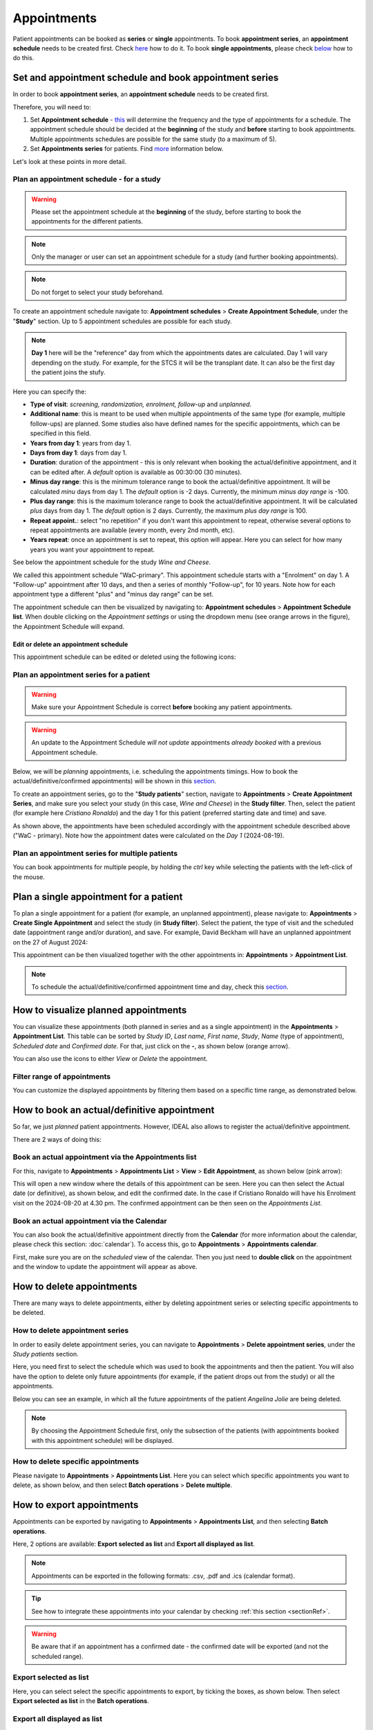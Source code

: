.. _AppRef:

Appointments
##############

Patient appointments can be booked as **series** or **single** appointments. To book **appointment series**, an **appointment schedule** needs to be created first. Check `here`_ how to do it. To book **single appointments**, please check `below`_ how to do this.

.. _here:

Set and appointment schedule and book appointment series
****************************************************************

In order to book **appointment series**, an **appointment schedule** needs to be created first.

Therefore, you will need to: 

#. Set **Appointment schedule** - `this`_ will determine the frequency and the type of appointments for a schedule. The appointment schedule should be decided at the **beginning** of the study and **before** starting to book appointments. Multiple appointments schedules are possible for the same study (to a maximum of 5).
#. Set **Appointments series** for patients. Find `more`_ information below.

Let's look at these points in more detail.

.. _this:

Plan an appointment schedule - for a study
==============================================

.. warning:: Please set the appointment schedule at the **beginning** of the study, before starting to book the appointments for the different patients.

.. note:: Only the manager or user can set an appointment schedule for a study (and further booking appointments).

.. note:: Do not forget to select your study beforehand.

To create an appointment schedule navigate to: **Appointment schedules** > **Create Appointment Schedule**, under the "**Study**" section. Up to 5 appointment schedules are possible for each study.

.. note:: **Day 1** here will be the "reference" day from which the appointments dates are calculated. Day 1 will vary depending on the study. For example, for the STCS it will be the transplant date. It can also be the first day the patient joins the stufy.

Here you can specify the:

* **Type of visit**: *screening, randomization, enrolment, follow-up* and *unplanned*.
* **Additional name**: this is meant to be used when multiple appointments of the same type (for example, multiple follow-ups) are planned. Some studies also have defined names for the specific appointments, which can be specified in this field.
* **Years from day 1**: years from day 1.
* **Days from day 1**: days from day 1.
* **Duration**: duration of the appointment - this is only relevant when booking the actual/definitive appointment, and it can be edited after. A *default* option is available as 00:30:00 (30 minutes).
* **Minus day range**: this is the minimum tolerance range to book the actual/definitive appointment. It will be calculated *minu* days from day 1. The *default* option is -2 days. Currently, the minimum *minus day range* is -100.
* **Plus day range**: this is the maximum tolerance range to book the actual/definitive appointment. It will be calculated *plus* days from day 1. The *default* option is 2 days. Currently, the maximum *plus day range* is 100.
* **Repeat appoint.**: select "no repetition" if you don't want this appointment to repeat, otherwise several options to repeat appointments are available (every month, every 2nd month, etc).
* **Years repeat**: once an appointment is set to repeat, this option will appear. Here you can select for how many years you want your appointment to repeat.

See below the appointment schedule for the study *Wine and Cheese*.

.. image:: AppScheduled.png
  :width: 1000      

We called this appointment schedule "WaC-primary". This appointment schedule starts with a "Enrolment" on day 1. A "Follow-up" appointment after 10 days, and then a series of monthly "Follow-up", for 10 years. Note how for each appointment type a different "plus" and "minus day range" can be set.

The appointment schedule can then be visualized by navigating to: **Appointment schedules** > **Appointment Schedule list**. When double clicking on the *Appointment settings* or using the dropdown menu (see orange arrows in the figure), the Appointment Schedule will expand.

.. image:: AppList.png

Edit or delete an appointment schedule
----------------------------------------

This appointment schedule can be edited or deleted using the following icons:

.. image:: AppEdit.png
  :width: 350

.. _more:

Plan an appointment series for a patient
==============================================

.. warning:: Make sure your Appointment Schedule is correct **before** booking any patient appointments.

.. warning:: An update to the Appointment Schedule *will not update* appointments *already booked* with a previous Appointment schedule.

Below, we will be *planning* appointments, i.e. scheduling the appointments timings. How to book the actual/definitive/confirmed appointments) will be shown in this `section`_. 

To create an appointment series, go to the "**Study patients**" section, navigate to **Appointments** > **Create Appointment Series**, and make sure you select your study (in this case, *Wine and Cheese*) in the **Study filter**. Then, select the patient (for example here *Cristiano Ronaldo*) and the day 1 for this patient (preferred starting date and time) and save.

.. image:: AppSeries.png
  :width: 500

As shown above, the appointments have been scheduled accordingly with the appointment schedule described above ("WaC - primary). Note how the appointment dates were calculated on the *Day 1* (2024-08-19).

Plan an appointment series for multiple patients
====================================================

You can book appointments for multiple people, by holding the *ctrl* key while selecting the patients with the left-click of the mouse.

.. image:: AppSeries3.png
  :width: 500

.. tip: when the *Patient* box is selected (see green rectangle highlighted in the previous figure), it is possible to search the patient by surname: just start typing the patient you want.

.. _below:

Plan a single appointment for a patient
*********************************************

To plan a single appointment for a patient (for example, an unplanned appointment), please navigate to: **Appointments** > **Create Single Appointment** and select the study (in **Study filter**). Select the patient, the type of visit and the scheduled date (appointment range and/or duration), and save. For example, David Beckham will have an unplanned appointment on the 27 of August 2024:

.. image:: AppSingle.png

This appointment can be then visualized together with the other appointments in:  **Appointments** > **Appointment List**.

.. note:: To schedule the actual/definitive/confirmed appointment time and day, check this `section`_.

.. _section:

How to visualize planned appointments
*******************************************************************

You can visualize these appointments (both planned in series and as a single appointment) in the **Appointments** > **Appointment List**. This table can be sorted by *Study ID*, *Last name*, *First name*, *Study*, *Name* (type of appointment), *Scheduled date* and *Confirmed date*. For that, just click on the **-**, as shown below (orange arrow).

.. image:: AppSeries2.png

You can also use the icons to either *View* or *Delete* the appointment.

.. image:: AppView.png
  :width: 400

.. _FilterRef:

Filter range of appointments 
=============================================================

You can customize the displayed appointments by filtering them based on a specific time range, as demonstrated below.

.. image:: AppFilter.png

How to book an actual/definitive appointment
**************************************************************

So far, we just *planned* patient appointments. However, IDEAL also allows to register the actual/definitive appointment.

There are 2 ways of doing this:

Book an actual appointment via the **Appointments list**
=============================================================

For this, navigate to **Appointments** > **Appointments List** > **View** > **Edit Appointment**, as shown below (pink arrow):

.. image:: AppEdit2.png

This will open a new window where the details of this appointment can be seen. Here you can then select the Actual date (or definitive), as shown below, and edit the confirmed date. In the case if Cristiano Ronaldo will have his Enrolment visit on the 2024-08-20 at 4.30 pm. The confirmed appointment can be then seen on the *Appointments List*.


.. image:: AppUpdate.png
  :width: 500

Book an actual appointment via the **Calendar**
=============================================================

You can also book the actual/definitive appointment directly from the **Calendar** (for more information about the calendar, please check this section: :doc:`calendar`). To access this, go to **Appointments** >  **Appointments calendar**.

First, make sure you are on the *scheduled* view of the calendar. Then you just need to **double click** on the appointment and the window to update the appointment will appear as above.

How to delete appointments
********************************

There are many ways to delete appointments, either by deleting appointment series or selecting specific appointments to be deleted.

How to delete appointment series
===========================================================

In order to easily delete appointment series, you can navigate to **Appointments** > **Delete appointment series**, under the *Study patients* section.

Here, you need first to select the schedule which was used to book the appointments and then the patient. You will also have the option to delete only future appointments (for example, if the patient drops out from the study) or all the appointments.

Below you can see an example, in which all the future appointments of the patient *Angelina Jolie* are being deleted.

.. image:: AppDel.png
  :width: 500

.. note:: By choosing the Appointment Schedule first, only the subsection of the patients (with appointments booked with this appointment schedule) will be displayed.

How to delete specific appointments
===========================================================

Please navigate to **Appointments** > **Appointments List**. Here you can select which specific appointments you want to delete, as shown below, and then select **Batch operations** > **Delete multiple**.

.. image:: DelMultiApp.png

How to export appointments
********************************

Appointments can be exported by navigating to **Appointments** > **Appointments List**, and then selecting **Batch operations**.

Here, 2 options are available: **Export selected as list** and **Export all displayed as list**.

.. note:: Appointments can be exported in the following formats: .csv, .pdf and .ics (calendar format).

.. tip:: See how to integrate these appointments into your calendar by checking :ref:`this section <sectionRef>`.

.. warning:: Be aware that if an appointment has a confirmed date - the confirmed date will be exported (and not the scheduled range).

Export selected as list
===========================

Here, you can select select the specific appointments to export, by ticking the boxes, as shown below. Then select **Export selected as list** in the **Batch operations**.

.. image:: AppExportSel.png

Export all displayed as list
=====================================

Here the appointments which will be exported are the ones currently in the table view. You can modify this by either changing the list length at the bottom of the page (see below) or adjusting the time range in the :ref:`filering option<FilterRef>`.

.. image:: AppListLength.png
